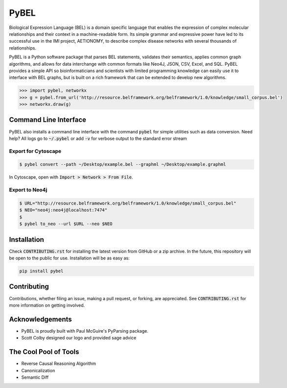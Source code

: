 PyBEL |buildstatus| |codecov| |climate| |pyversions|
====================================================

.. |buildstatus| image:: https://travis-ci.org/pybel/pybel.svg?branch=master
    :target: https://travis-ci.org/pybel/pybel

.. |pyversions| image:: https://img.shields.io/badge/python-2.7%2C%203.5-blue.svg
    :alt: Stable Supported Python Versions

.. |codecov| image:: https://codecov.io/gh/cthoyt/pybel/branch/master/graph/badge.svg?token=J7joRTRygG
    :target: https://codecov.io/gh/cthoyt/pybel

.. |climate| image:: https://codeclimate.com/repos/57fa4c866f0a491c8900122d/badges/c0e030bca94c7746ce21/gpa.svg
    :target: https://codeclimate.com/repos/57fa4c866f0a491c8900122d/feed
    :alt: Code Climate


Biological Expression Language (BEL) is a domain specific language that enables the expression of complex molecular relationships and their context in a machine-readable form. Its simple grammar and expressive power have led to its successful use in the IMI project, AETIONOMY, to describe complex disease networks with several thousands of relationships.

PyBEL is a Python software package that parses BEL statements, validates their semantics, applies common graph algorithms, and allows for data interchange with common formats like Neo4J, JSON, CSV, Excel, and SQL.
PyBEL provides a simple API so bioinformaticians and scientists with limited programming knowledge can easily use it to interface with BEL graphs, but is built on a rich framework that can be extended to develop new algorithms.

.. code-block:: python

   >>> import pybel, networkx
   >>> g = pybel.from_url('http://resource.belframework.org/belframework/1.0/knowledge/small_corpus.bel')
   >>> networkx.draw(g)

Command Line Interface
----------------------

PyBEL also installs a command line interface with the command :code:`pybel` for simple utilities such as data
conversion. Need help? All logs go to :code:`~/.pybel` or add :code:`-v` for verbose output to the standard error
stream

Export for Cytoscape
~~~~~~~~~~~~~~~~~~~~

.. code-block:: sh

    $ pybel convert --path ~/Desktop/example.bel --graphml ~/Desktop/example.graphml
   
In Cytoscape, open with :code:`Import > Network > From File`.

Export to Neo4j
~~~~~~~~~~~~~~~

.. code-block:: sh

   $ URL="http://resource.belframework.org/belframework/1.0/knowledge/small_corpus.bel"
   $ NEO="neo4j:neo4j@localhost:7474"
   $
   $ pybel to_neo --url $URL --neo $NEO


Installation
------------

Check :code:`CONTRIBUTING.rst` for installing the latest version from GitHub or a zip archive.
In the future, this repository will be open to the public for use. Installation will be as easy as:

.. code-block:: sh

   pip install pybel
	

Contributing
------------

Contributions, whether filing an issue, making a pull request, or forking, are appreciated. See
:code:`CONTRIBUTING.rst` for more information on getting involved.

Acknowledgements
----------------

- PyBEL is proudly built with Paul McGuire's PyParsing package.
- Scott Colby designed our logo and provided sage advice

The Cool Pool of Tools
----------------------
- Reverse Causal Reasoning Algorithm
- Canonicalization
- Semantic Diff

